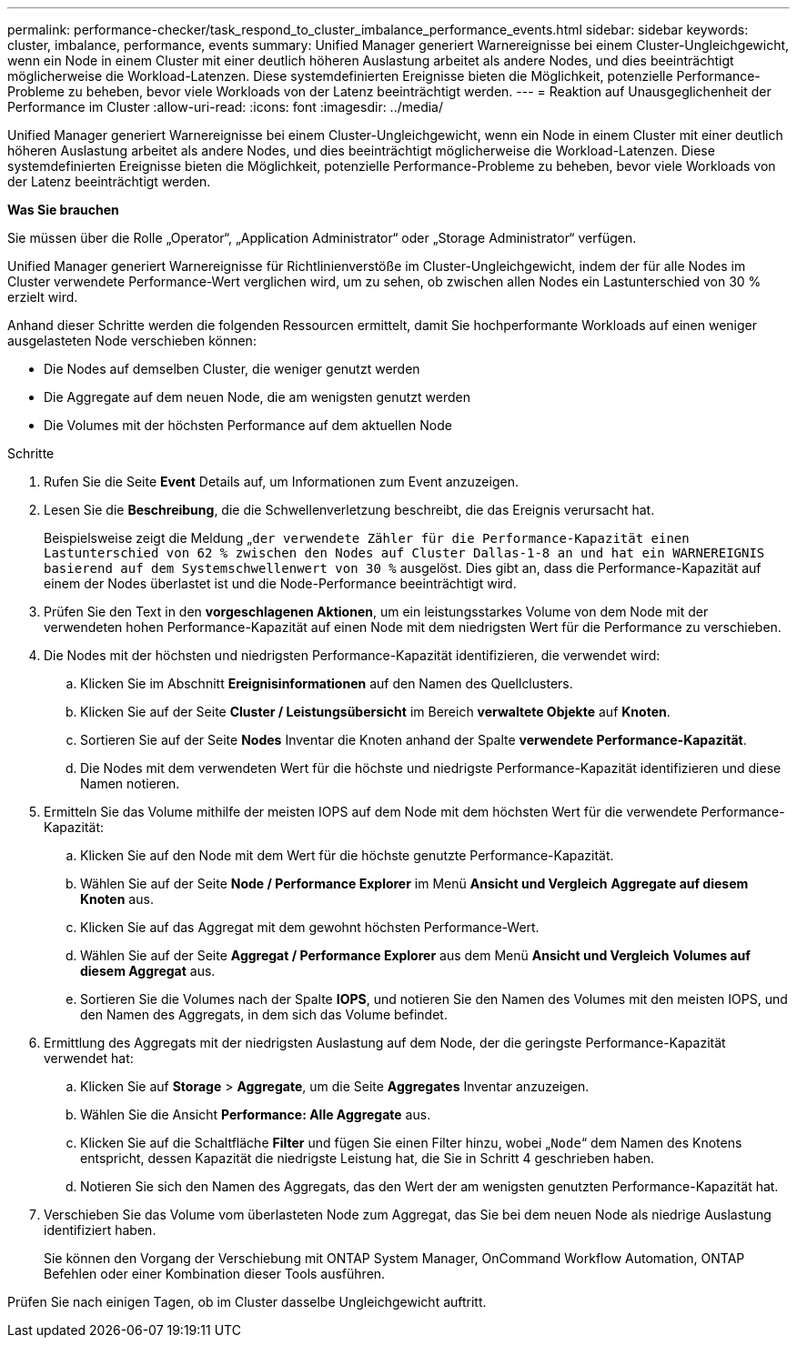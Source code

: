 ---
permalink: performance-checker/task_respond_to_cluster_imbalance_performance_events.html 
sidebar: sidebar 
keywords: cluster, imbalance, performance, events 
summary: Unified Manager generiert Warnereignisse bei einem Cluster-Ungleichgewicht, wenn ein Node in einem Cluster mit einer deutlich höheren Auslastung arbeitet als andere Nodes, und dies beeinträchtigt möglicherweise die Workload-Latenzen. Diese systemdefinierten Ereignisse bieten die Möglichkeit, potenzielle Performance-Probleme zu beheben, bevor viele Workloads von der Latenz beeinträchtigt werden. 
---
= Reaktion auf Unausgeglichenheit der Performance im Cluster
:allow-uri-read: 
:icons: font
:imagesdir: ../media/


[role="lead"]
Unified Manager generiert Warnereignisse bei einem Cluster-Ungleichgewicht, wenn ein Node in einem Cluster mit einer deutlich höheren Auslastung arbeitet als andere Nodes, und dies beeinträchtigt möglicherweise die Workload-Latenzen. Diese systemdefinierten Ereignisse bieten die Möglichkeit, potenzielle Performance-Probleme zu beheben, bevor viele Workloads von der Latenz beeinträchtigt werden.

*Was Sie brauchen*

Sie müssen über die Rolle „Operator“, „Application Administrator“ oder „Storage Administrator“ verfügen.

Unified Manager generiert Warnereignisse für Richtlinienverstöße im Cluster-Ungleichgewicht, indem der für alle Nodes im Cluster verwendete Performance-Wert verglichen wird, um zu sehen, ob zwischen allen Nodes ein Lastunterschied von 30 % erzielt wird.

Anhand dieser Schritte werden die folgenden Ressourcen ermittelt, damit Sie hochperformante Workloads auf einen weniger ausgelasteten Node verschieben können:

* Die Nodes auf demselben Cluster, die weniger genutzt werden
* Die Aggregate auf dem neuen Node, die am wenigsten genutzt werden
* Die Volumes mit der höchsten Performance auf dem aktuellen Node


.Schritte
. Rufen Sie die Seite *Event* Details auf, um Informationen zum Event anzuzeigen.
. Lesen Sie die *Beschreibung*, die die Schwellenverletzung beschreibt, die das Ereignis verursacht hat.
+
Beispielsweise zeigt die Meldung „`der verwendete Zähler für die Performance-Kapazität einen Lastunterschied von 62 % zwischen den Nodes auf Cluster Dallas-1-8 an und hat ein WARNEREIGNIS basierend auf dem Systemschwellenwert von 30 %` ausgelöst. Dies gibt an, dass die Performance-Kapazität auf einem der Nodes überlastet ist und die Node-Performance beeinträchtigt wird.

. Prüfen Sie den Text in den *vorgeschlagenen Aktionen*, um ein leistungsstarkes Volume von dem Node mit der verwendeten hohen Performance-Kapazität auf einen Node mit dem niedrigsten Wert für die Performance zu verschieben.
. Die Nodes mit der höchsten und niedrigsten Performance-Kapazität identifizieren, die verwendet wird:
+
.. Klicken Sie im Abschnitt *Ereignisinformationen* auf den Namen des Quellclusters.
.. Klicken Sie auf der Seite *Cluster / Leistungsübersicht* im Bereich *verwaltete Objekte* auf *Knoten*.
.. Sortieren Sie auf der Seite *Nodes* Inventar die Knoten anhand der Spalte *verwendete Performance-Kapazität*.
.. Die Nodes mit dem verwendeten Wert für die höchste und niedrigste Performance-Kapazität identifizieren und diese Namen notieren.


. Ermitteln Sie das Volume mithilfe der meisten IOPS auf dem Node mit dem höchsten Wert für die verwendete Performance-Kapazität:
+
.. Klicken Sie auf den Node mit dem Wert für die höchste genutzte Performance-Kapazität.
.. Wählen Sie auf der Seite *Node / Performance Explorer* im Menü *Ansicht und Vergleich* *Aggregate auf diesem Knoten* aus.
.. Klicken Sie auf das Aggregat mit dem gewohnt höchsten Performance-Wert.
.. Wählen Sie auf der Seite *Aggregat / Performance Explorer* aus dem Menü *Ansicht und Vergleich* *Volumes auf diesem Aggregat* aus.
.. Sortieren Sie die Volumes nach der Spalte *IOPS*, und notieren Sie den Namen des Volumes mit den meisten IOPS, und den Namen des Aggregats, in dem sich das Volume befindet.


. Ermittlung des Aggregats mit der niedrigsten Auslastung auf dem Node, der die geringste Performance-Kapazität verwendet hat:
+
.. Klicken Sie auf *Storage* > *Aggregate*, um die Seite *Aggregates* Inventar anzuzeigen.
.. Wählen Sie die Ansicht *Performance: Alle Aggregate* aus.
.. Klicken Sie auf die Schaltfläche *Filter* und fügen Sie einen Filter hinzu, wobei „`Node`“ dem Namen des Knotens entspricht, dessen Kapazität die niedrigste Leistung hat, die Sie in Schritt 4 geschrieben haben.
.. Notieren Sie sich den Namen des Aggregats, das den Wert der am wenigsten genutzten Performance-Kapazität hat.


. Verschieben Sie das Volume vom überlasteten Node zum Aggregat, das Sie bei dem neuen Node als niedrige Auslastung identifiziert haben.
+
Sie können den Vorgang der Verschiebung mit ONTAP System Manager, OnCommand Workflow Automation, ONTAP Befehlen oder einer Kombination dieser Tools ausführen.



Prüfen Sie nach einigen Tagen, ob im Cluster dasselbe Ungleichgewicht auftritt.
